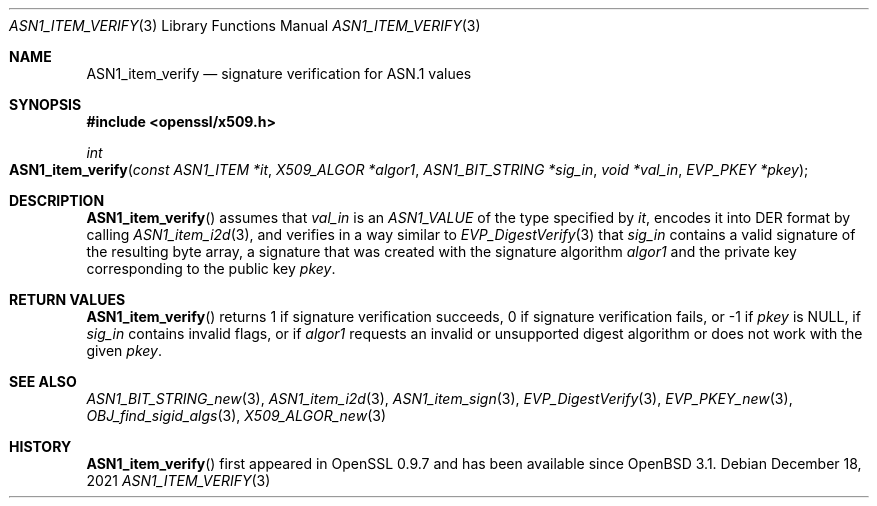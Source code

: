 .\" $OpenBSD: ASN1_item_verify.3,v 1.3 2021/12/18 17:47:44 schwarze Exp $
.\"
.\" Copyright (c) 2021 Ingo Schwarze <schwarze@openbsd.org>
.\"
.\" Permission to use, copy, modify, and distribute this software for any
.\" purpose with or without fee is hereby granted, provided that the above
.\" copyright notice and this permission notice appear in all copies.
.\"
.\" THE SOFTWARE IS PROVIDED "AS IS" AND THE AUTHOR DISCLAIMS ALL WARRANTIES
.\" WITH REGARD TO THIS SOFTWARE INCLUDING ALL IMPLIED WARRANTIES OF
.\" MERCHANTABILITY AND FITNESS. IN NO EVENT SHALL THE AUTHOR BE LIABLE FOR
.\" ANY SPECIAL, DIRECT, INDIRECT, OR CONSEQUENTIAL DAMAGES OR ANY DAMAGES
.\" WHATSOEVER RESULTING FROM LOSS OF USE, DATA OR PROFITS, WHETHER IN AN
.\" ACTION OF CONTRACT, NEGLIGENCE OR OTHER TORTIOUS ACTION, ARISING OUT OF
.\" OR IN CONNECTION WITH THE USE OR PERFORMANCE OF THIS SOFTWARE.
.\"
.Dd $Mdocdate: December 18 2021 $
.Dt ASN1_ITEM_VERIFY 3
.Os
.Sh NAME
.Nm ASN1_item_verify
.Nd signature verification for ASN.1 values
.Sh SYNOPSIS
.In openssl/x509.h
.Ft int
.Fo ASN1_item_verify
.Fa "const ASN1_ITEM *it"
.Fa "X509_ALGOR *algor1"
.Fa "ASN1_BIT_STRING *sig_in"
.Fa "void *val_in"
.Fa "EVP_PKEY *pkey"
.Fc
.Sh DESCRIPTION
.Fn ASN1_item_verify
assumes that
.Fa val_in
is an
.Ft ASN1_VALUE
of the type specified by
.Fa it ,
encodes it into DER format by calling
.Xr ASN1_item_i2d 3 ,
and verifies in a way similar to
.Xr EVP_DigestVerify 3
that
.Fa sig_in
contains a valid signature of the resulting byte array,
a signature that was created with the signature algorithm
.Fa algor1
and the private key corresponding to the public key
.Fa pkey .
.Sh RETURN VALUES
.Fn ASN1_item_verify
returns 1 if signature verification succeeds, 0 if signature verification
fails, or \-1 if
.Fa pkey
is
.Dv NULL ,
if
.Fa sig_in
contains invalid flags, or if
.Fa algor1
requests an invalid or unsupported digest algorithm
or does not work with the given
.Fa pkey .
.Sh SEE ALSO
.Xr ASN1_BIT_STRING_new 3 ,
.Xr ASN1_item_i2d 3 ,
.Xr ASN1_item_sign 3 ,
.Xr EVP_DigestVerify 3 ,
.Xr EVP_PKEY_new 3 ,
.Xr OBJ_find_sigid_algs 3 ,
.Xr X509_ALGOR_new 3
.Sh HISTORY
.Fn ASN1_item_verify
first appeared in OpenSSL 0.9.7 and has been available since
.Ox 3.1 .
